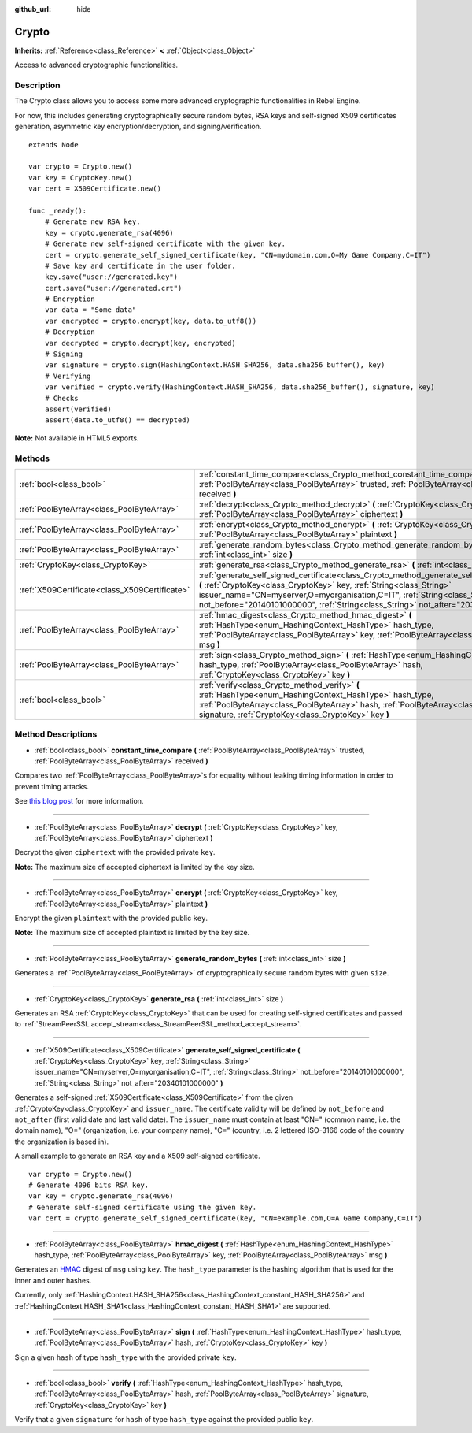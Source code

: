 :github_url: hide

.. Generated automatically by doc/tools/make_rst.py in Rebel Engine's source tree.
.. DO NOT EDIT THIS FILE, but the Crypto.xml source instead.
.. The source is found in doc/classes or modules/<name>/doc_classes.

.. _class_Crypto:

Crypto
======

**Inherits:** :ref:`Reference<class_Reference>` **<** :ref:`Object<class_Object>`

Access to advanced cryptographic functionalities.

Description
-----------

The Crypto class allows you to access some more advanced cryptographic functionalities in Rebel Engine.

For now, this includes generating cryptographically secure random bytes, RSA keys and self-signed X509 certificates generation, asymmetric key encryption/decryption, and signing/verification.

::

    extends Node
    
    var crypto = Crypto.new()
    var key = CryptoKey.new()
    var cert = X509Certificate.new()
    
    func _ready():
        # Generate new RSA key.
        key = crypto.generate_rsa(4096)
        # Generate new self-signed certificate with the given key.
        cert = crypto.generate_self_signed_certificate(key, "CN=mydomain.com,O=My Game Company,C=IT")
        # Save key and certificate in the user folder.
        key.save("user://generated.key")
        cert.save("user://generated.crt")
        # Encryption
        var data = "Some data"
        var encrypted = crypto.encrypt(key, data.to_utf8())
        # Decryption
        var decrypted = crypto.decrypt(key, encrypted)
        # Signing
        var signature = crypto.sign(HashingContext.HASH_SHA256, data.sha256_buffer(), key)
        # Verifying
        var verified = crypto.verify(HashingContext.HASH_SHA256, data.sha256_buffer(), signature, key)
        # Checks
        assert(verified)
        assert(data.to_utf8() == decrypted)

**Note:** Not available in HTML5 exports.

Methods
-------

+-----------------------------------------------+-----------------------------------------------------------------------------------------------------------------------------------------------------------------------------------------------------------------------------------------------------------------------------------------------------------------------------------------------+
| :ref:`bool<class_bool>`                       | :ref:`constant_time_compare<class_Crypto_method_constant_time_compare>` **(** :ref:`PoolByteArray<class_PoolByteArray>` trusted, :ref:`PoolByteArray<class_PoolByteArray>` received **)**                                                                                                                                                     |
+-----------------------------------------------+-----------------------------------------------------------------------------------------------------------------------------------------------------------------------------------------------------------------------------------------------------------------------------------------------------------------------------------------------+
| :ref:`PoolByteArray<class_PoolByteArray>`     | :ref:`decrypt<class_Crypto_method_decrypt>` **(** :ref:`CryptoKey<class_CryptoKey>` key, :ref:`PoolByteArray<class_PoolByteArray>` ciphertext **)**                                                                                                                                                                                           |
+-----------------------------------------------+-----------------------------------------------------------------------------------------------------------------------------------------------------------------------------------------------------------------------------------------------------------------------------------------------------------------------------------------------+
| :ref:`PoolByteArray<class_PoolByteArray>`     | :ref:`encrypt<class_Crypto_method_encrypt>` **(** :ref:`CryptoKey<class_CryptoKey>` key, :ref:`PoolByteArray<class_PoolByteArray>` plaintext **)**                                                                                                                                                                                            |
+-----------------------------------------------+-----------------------------------------------------------------------------------------------------------------------------------------------------------------------------------------------------------------------------------------------------------------------------------------------------------------------------------------------+
| :ref:`PoolByteArray<class_PoolByteArray>`     | :ref:`generate_random_bytes<class_Crypto_method_generate_random_bytes>` **(** :ref:`int<class_int>` size **)**                                                                                                                                                                                                                                |
+-----------------------------------------------+-----------------------------------------------------------------------------------------------------------------------------------------------------------------------------------------------------------------------------------------------------------------------------------------------------------------------------------------------+
| :ref:`CryptoKey<class_CryptoKey>`             | :ref:`generate_rsa<class_Crypto_method_generate_rsa>` **(** :ref:`int<class_int>` size **)**                                                                                                                                                                                                                                                  |
+-----------------------------------------------+-----------------------------------------------------------------------------------------------------------------------------------------------------------------------------------------------------------------------------------------------------------------------------------------------------------------------------------------------+
| :ref:`X509Certificate<class_X509Certificate>` | :ref:`generate_self_signed_certificate<class_Crypto_method_generate_self_signed_certificate>` **(** :ref:`CryptoKey<class_CryptoKey>` key, :ref:`String<class_String>` issuer_name="CN=myserver,O=myorganisation,C=IT", :ref:`String<class_String>` not_before="20140101000000", :ref:`String<class_String>` not_after="20340101000000" **)** |
+-----------------------------------------------+-----------------------------------------------------------------------------------------------------------------------------------------------------------------------------------------------------------------------------------------------------------------------------------------------------------------------------------------------+
| :ref:`PoolByteArray<class_PoolByteArray>`     | :ref:`hmac_digest<class_Crypto_method_hmac_digest>` **(** :ref:`HashType<enum_HashingContext_HashType>` hash_type, :ref:`PoolByteArray<class_PoolByteArray>` key, :ref:`PoolByteArray<class_PoolByteArray>` msg **)**                                                                                                                         |
+-----------------------------------------------+-----------------------------------------------------------------------------------------------------------------------------------------------------------------------------------------------------------------------------------------------------------------------------------------------------------------------------------------------+
| :ref:`PoolByteArray<class_PoolByteArray>`     | :ref:`sign<class_Crypto_method_sign>` **(** :ref:`HashType<enum_HashingContext_HashType>` hash_type, :ref:`PoolByteArray<class_PoolByteArray>` hash, :ref:`CryptoKey<class_CryptoKey>` key **)**                                                                                                                                              |
+-----------------------------------------------+-----------------------------------------------------------------------------------------------------------------------------------------------------------------------------------------------------------------------------------------------------------------------------------------------------------------------------------------------+
| :ref:`bool<class_bool>`                       | :ref:`verify<class_Crypto_method_verify>` **(** :ref:`HashType<enum_HashingContext_HashType>` hash_type, :ref:`PoolByteArray<class_PoolByteArray>` hash, :ref:`PoolByteArray<class_PoolByteArray>` signature, :ref:`CryptoKey<class_CryptoKey>` key **)**                                                                                     |
+-----------------------------------------------+-----------------------------------------------------------------------------------------------------------------------------------------------------------------------------------------------------------------------------------------------------------------------------------------------------------------------------------------------+

Method Descriptions
-------------------

.. _class_Crypto_method_constant_time_compare:

- :ref:`bool<class_bool>` **constant_time_compare** **(** :ref:`PoolByteArray<class_PoolByteArray>` trusted, :ref:`PoolByteArray<class_PoolByteArray>` received **)**

Compares two :ref:`PoolByteArray<class_PoolByteArray>`\ s for equality without leaking timing information in order to prevent timing attacks.

See `this blog post <https://paragonie.com/blog/2015/11/preventing-timing-attacks-on-string-comparison-with-double-hmac-strategy>`__ for more information.

----

.. _class_Crypto_method_decrypt:

- :ref:`PoolByteArray<class_PoolByteArray>` **decrypt** **(** :ref:`CryptoKey<class_CryptoKey>` key, :ref:`PoolByteArray<class_PoolByteArray>` ciphertext **)**

Decrypt the given ``ciphertext`` with the provided private ``key``.

**Note:** The maximum size of accepted ciphertext is limited by the key size.

----

.. _class_Crypto_method_encrypt:

- :ref:`PoolByteArray<class_PoolByteArray>` **encrypt** **(** :ref:`CryptoKey<class_CryptoKey>` key, :ref:`PoolByteArray<class_PoolByteArray>` plaintext **)**

Encrypt the given ``plaintext`` with the provided public ``key``.

**Note:** The maximum size of accepted plaintext is limited by the key size.

----

.. _class_Crypto_method_generate_random_bytes:

- :ref:`PoolByteArray<class_PoolByteArray>` **generate_random_bytes** **(** :ref:`int<class_int>` size **)**

Generates a :ref:`PoolByteArray<class_PoolByteArray>` of cryptographically secure random bytes with given ``size``.

----

.. _class_Crypto_method_generate_rsa:

- :ref:`CryptoKey<class_CryptoKey>` **generate_rsa** **(** :ref:`int<class_int>` size **)**

Generates an RSA :ref:`CryptoKey<class_CryptoKey>` that can be used for creating self-signed certificates and passed to :ref:`StreamPeerSSL.accept_stream<class_StreamPeerSSL_method_accept_stream>`.

----

.. _class_Crypto_method_generate_self_signed_certificate:

- :ref:`X509Certificate<class_X509Certificate>` **generate_self_signed_certificate** **(** :ref:`CryptoKey<class_CryptoKey>` key, :ref:`String<class_String>` issuer_name="CN=myserver,O=myorganisation,C=IT", :ref:`String<class_String>` not_before="20140101000000", :ref:`String<class_String>` not_after="20340101000000" **)**

Generates a self-signed :ref:`X509Certificate<class_X509Certificate>` from the given :ref:`CryptoKey<class_CryptoKey>` and ``issuer_name``. The certificate validity will be defined by ``not_before`` and ``not_after`` (first valid date and last valid date). The ``issuer_name`` must contain at least "CN=" (common name, i.e. the domain name), "O=" (organization, i.e. your company name), "C=" (country, i.e. 2 lettered ISO-3166 code of the country the organization is based in).

A small example to generate an RSA key and a X509 self-signed certificate.

::

    var crypto = Crypto.new()
    # Generate 4096 bits RSA key.
    var key = crypto.generate_rsa(4096)
    # Generate self-signed certificate using the given key.
    var cert = crypto.generate_self_signed_certificate(key, "CN=example.com,O=A Game Company,C=IT")

----

.. _class_Crypto_method_hmac_digest:

- :ref:`PoolByteArray<class_PoolByteArray>` **hmac_digest** **(** :ref:`HashType<enum_HashingContext_HashType>` hash_type, :ref:`PoolByteArray<class_PoolByteArray>` key, :ref:`PoolByteArray<class_PoolByteArray>` msg **)**

Generates an `HMAC <https://en.wikipedia.org/wiki/HMAC>`__ digest of ``msg`` using ``key``. The ``hash_type`` parameter is the hashing algorithm that is used for the inner and outer hashes.

Currently, only :ref:`HashingContext.HASH_SHA256<class_HashingContext_constant_HASH_SHA256>` and :ref:`HashingContext.HASH_SHA1<class_HashingContext_constant_HASH_SHA1>` are supported.

----

.. _class_Crypto_method_sign:

- :ref:`PoolByteArray<class_PoolByteArray>` **sign** **(** :ref:`HashType<enum_HashingContext_HashType>` hash_type, :ref:`PoolByteArray<class_PoolByteArray>` hash, :ref:`CryptoKey<class_CryptoKey>` key **)**

Sign a given ``hash`` of type ``hash_type`` with the provided private ``key``.

----

.. _class_Crypto_method_verify:

- :ref:`bool<class_bool>` **verify** **(** :ref:`HashType<enum_HashingContext_HashType>` hash_type, :ref:`PoolByteArray<class_PoolByteArray>` hash, :ref:`PoolByteArray<class_PoolByteArray>` signature, :ref:`CryptoKey<class_CryptoKey>` key **)**

Verify that a given ``signature`` for ``hash`` of type ``hash_type`` against the provided public ``key``.

.. |virtual| replace:: :abbr:`virtual (This method should typically be overridden by the user to have any effect.)`
.. |const| replace:: :abbr:`const (This method has no side effects. It doesn't modify any of the instance's member variables.)`
.. |vararg| replace:: :abbr:`vararg (This method accepts any number of arguments after the ones described here.)`
